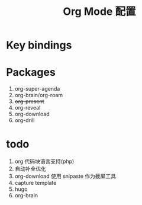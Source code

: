 #+TITLE: Org Mode 配置

* Key bindings
* Packages
1. org-super-agenda
2. org-brain/org-roam
3. +org-present+
4. org-reveal
5. org-download
6. org-drill

* todo
1. org 代码块语言支持(php)
2. 自动补全优化
3. org-download 使用 snipaste 作为截屏工具
4. capture template
5. hugo
6. org-brain

